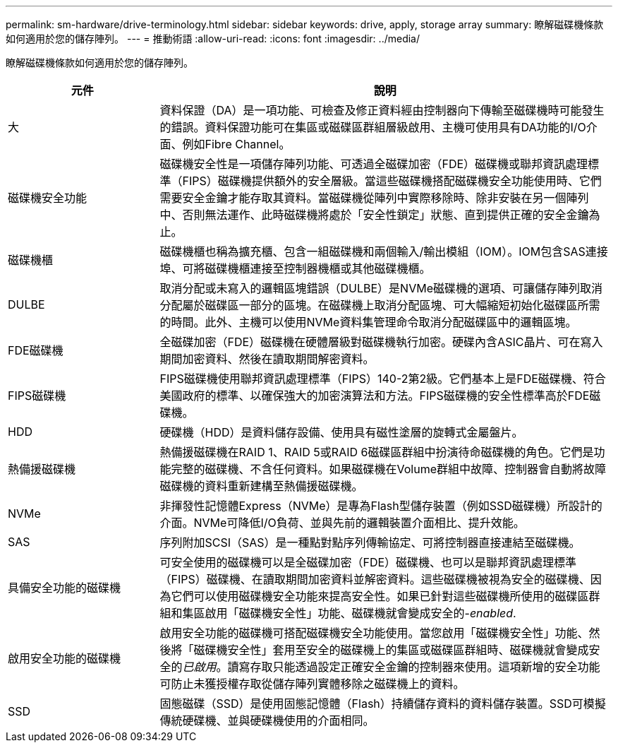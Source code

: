 ---
permalink: sm-hardware/drive-terminology.html 
sidebar: sidebar 
keywords: drive, apply, storage array 
summary: 瞭解磁碟機條款如何適用於您的儲存陣列。 
---
= 推動術語
:allow-uri-read: 
:icons: font
:imagesdir: ../media/


[role="lead"]
瞭解磁碟機條款如何適用於您的儲存陣列。

[cols="1a,3a"]
|===
| 元件 | 說明 


 a| 
大
 a| 
資料保證（DA）是一項功能、可檢查及修正資料經由控制器向下傳輸至磁碟機時可能發生的錯誤。資料保證功能可在集區或磁碟區群組層級啟用、主機可使用具有DA功能的I/O介面、例如Fibre Channel。



 a| 
磁碟機安全功能
 a| 
磁碟機安全性是一項儲存陣列功能、可透過全磁碟加密（FDE）磁碟機或聯邦資訊處理標準（FIPS）磁碟機提供額外的安全層級。當這些磁碟機搭配磁碟機安全功能使用時、它們需要安全金鑰才能存取其資料。當磁碟機從陣列中實際移除時、除非安裝在另一個陣列中、否則無法運作、此時磁碟機將處於「安全性鎖定」狀態、直到提供正確的安全金鑰為止。



 a| 
磁碟機櫃
 a| 
磁碟機櫃也稱為擴充櫃、包含一組磁碟機和兩個輸入/輸出模組（IOM）。IOM包含SAS連接埠、可將磁碟機櫃連接至控制器機櫃或其他磁碟機櫃。



 a| 
DULBE
 a| 
取消分配或未寫入的邏輯區塊錯誤（DULBE）是NVMe磁碟機的選項、可讓儲存陣列取消分配屬於磁碟區一部分的區塊。在磁碟機上取消分配區塊、可大幅縮短初始化磁碟區所需的時間。此外、主機可以使用NVMe資料集管理命令取消分配磁碟區中的邏輯區塊。



 a| 
FDE磁碟機
 a| 
全磁碟加密（FDE）磁碟機在硬體層級對磁碟機執行加密。硬碟內含ASIC晶片、可在寫入期間加密資料、然後在讀取期間解密資料。



 a| 
FIPS磁碟機
 a| 
FIPS磁碟機使用聯邦資訊處理標準（FIPS）140-2第2級。它們基本上是FDE磁碟機、符合美國政府的標準、以確保強大的加密演算法和方法。FIPS磁碟機的安全性標準高於FDE磁碟機。



 a| 
HDD
 a| 
硬碟機（HDD）是資料儲存設備、使用具有磁性塗層的旋轉式金屬盤片。



 a| 
熱備援磁碟機
 a| 
熱備援磁碟機在RAID 1、RAID 5或RAID 6磁碟區群組中扮演待命磁碟機的角色。它們是功能完整的磁碟機、不含任何資料。如果磁碟機在Volume群組中故障、控制器會自動將故障磁碟機的資料重新建構至熱備援磁碟機。



 a| 
NVMe
 a| 
非揮發性記憶體Express（NVMe）是專為Flash型儲存裝置（例如SSD磁碟機）所設計的介面。NVMe可降低I/O負荷、並與先前的邏輯裝置介面相比、提升效能。



 a| 
SAS
 a| 
序列附加SCSI（SAS）是一種點對點序列傳輸協定、可將控制器直接連結至磁碟機。



 a| 
具備安全功能的磁碟機
 a| 
可安全使用的磁碟機可以是全磁碟加密（FDE）磁碟機、也可以是聯邦資訊處理標準（FIPS）磁碟機、在讀取期間加密資料並解密資料。這些磁碟機被視為安全的磁碟機、因為它們可以使用磁碟機安全功能來提高安全性。如果已針對這些磁碟機所使用的磁碟區群組和集區啟用「磁碟機安全性」功能、磁碟機就會變成安全的-_enabled_.



 a| 
啟用安全功能的磁碟機
 a| 
啟用安全功能的磁碟機可搭配磁碟機安全功能使用。當您啟用「磁碟機安全性」功能、然後將「磁碟機安全性」套用至安全的磁碟機上的集區或磁碟區群組時、磁碟機就會變成安全的__已啟用__。讀寫存取只能透過設定正確安全金鑰的控制器來使用。這項新增的安全功能可防止未獲授權存取從儲存陣列實體移除之磁碟機上的資料。



 a| 
SSD
 a| 
固態磁碟（SSD）是使用固態記憶體（Flash）持續儲存資料的資料儲存裝置。SSD可模擬傳統硬碟機、並與硬碟機使用的介面相同。

|===